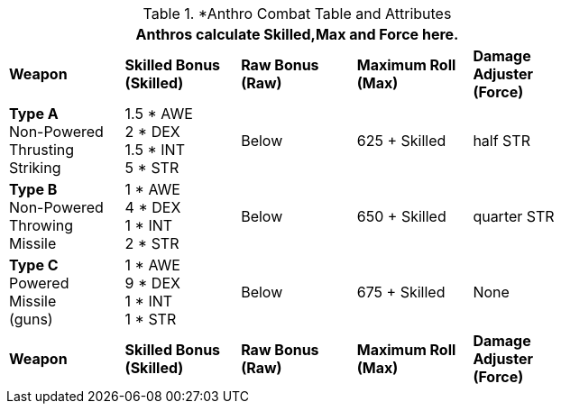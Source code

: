 // CH09 table attribute bonuses new for 6.0
.*Anthro Combat Table and Attributes
[width="75%",cols="5*^",frame="all", stripes="even"]
|===
5+<|Anthros calculate Skilled,Max and Force here.

s|Weapon
s|Skilled Bonus (Skilled)
s|Raw Bonus (Raw)
s|Maximum Roll (Max)
s|Damage Adjuster (Force)

|*Type A* +
Non-Powered +
Thrusting +
Striking
|1.5 * AWE +
2 * DEX +
1.5 * INT +
5 * STR

|Below
|625 + Skilled
|half STR

|*Type B* +
Non-Powered +
Throwing +
Missile
|1 * AWE +
4 * DEX +
1 * INT +
2 * STR

|Below
|650 + Skilled
|quarter STR

|*Type C* +
Powered +
Missile +
(guns)

|1 * AWE +
9 * DEX +
1 * INT +
1 * STR

|Below
|675 + Skilled
|None

s|Weapon
s|Skilled Bonus (Skilled)
s|Raw Bonus (Raw)
s|Maximum Roll (Max)
s|Damage Adjuster (Force)
|===
